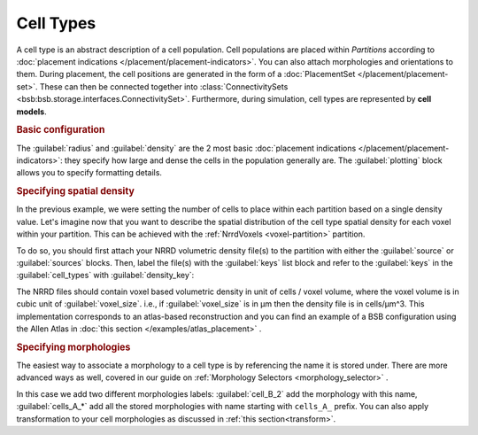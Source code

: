 ==========
Cell Types
==========

A cell type is an abstract description of a cell population. Cell populations are
placed within `Partitions` according to :doc:`placement indications </placement/placement-indicators>`.
You can also attach morphologies and orientations to them.
During placement, the cell positions are generated in the form of a :doc:`PlacementSet </placement/placement-set>`.
These can then be connected together into :class:`ConnectivitySets
<bsb:bsb.storage.interfaces.ConnectivitySet>`. Furthermore, during simulation, cell types are
represented by **cell models**.

.. rubric:: Basic configuration

The :guilabel:`radius` and :guilabel:`density` are the 2 most basic :doc:`placement indications </placement/placement-indicators>`:
they specify how large and dense the cells in the population generally are.
The :guilabel:`plotting` block allows you to specify formatting details.

.. tab-set-code::

    .. code-block:: json

        "cell_types": {
            "my_cell": {
                "spatial": {
                    "density": 3e-9,
                    "radius": 10
                }
                "plotting": {
                  "display_name": "My Cell Type",
                  "color": "pink",
                  "opacity": 1.0
                }
            }
        }

    .. code-block:: python

      config.cell_types.add(
        "my_cell",
        spatial=dict(radius=10, density=3e-9)
        plotting=dict(display_name=" My Cell Type", color="pink",opacity="1.0")
      )

.. rubric:: Specifying spatial density

In the previous example, we were setting the number of cells to place within each partition
based on a single density value. Let's imagine now that you want to describe the spatial
distribution of the cell type spatial density for each voxel within your partition.
This can be achieved with the :ref:`NrrdVoxels <voxel-partition>` partition.

To do so, you should first attach your NRRD volumetric density file(s) to the partition with either
the :guilabel:`source` or :guilabel:`sources` blocks.
Then, label the file(s) with the :guilabel:`keys` list block and refer to the :guilabel:`keys`
in the :guilabel:`cell_types` with :guilabel:`density_key`:

.. tab-set-code::

    .. code-block:: json

      {
        "partitions": {
          "declive": {
            "type": "nrrd",
            "sources": ["first_cell_type_density.nrrd",
                        "second_cell_type_density.nrrd"],
            "keys": ["first_cell_type_density",
                     "second_cell_type_density"]
            "voxel_size": 25,
          }
        }
        "cell_types": {
          "first_cell_type": {
            "spatial": {
              "radius": 10.0,
              "density_key": "first_cell_type_density"
            },
            "plotting": {
              "display_name": "First Cell Type",
              "color": "pink",
              "opacity": 1.0
            }
          },
          "second_cell_type": {
            "spatial": {
              "radius": 5.0,
              "density_key": "second_cell_type_density"
            },
            "plotting": {
              "display_name": "Second Cell Type",
              "color": "#0000FF",
              "opacity": 0.5
            }
          }
        }
      }

    .. code-block:: python


        config.partitions.add(
            "declive",
            type="nrrd",
            sources= ["first_cell_type_density.nrrd",
                        "second_cell_type_density.nrrd"],
            keys= ["first_cell_type_density",
                 "second_cell_type_density"],
            voxel_size=25,

        )

        config.cell_types.add(
            "first_cell_type",
            spatial=dict(radius=10, density_key="first_cell_type_density")
            plotting=dict(display_name="First Cell Type", color="pink",opacity="1.0")
        )
        config.cell_types.add(
            "second_cell_type",
            spatial=dict(radius=10, density_key="second_cell_type_density")
            plotting=dict(display_name="First Cell Type", color="#0000FF",opacity="0.5")
        )

The NRRD files should contain voxel based volumetric density in unit of cells / voxel volume,
where the voxel volume is in cubic unit of :guilabel:`voxel_size`.
i.e., if :guilabel:`voxel_size` is in µm then the density file is in cells/µm^3.
This implementation corresponds to an atlas-based reconstruction and you can find an example of
a BSB configuration using the Allen Atlas in :doc:`this section </examples/atlas_placement>` .

.. rubric:: Specifying morphologies

The easiest way to associate a morphology to a cell type is by referencing the name it is stored under.
There are more advanced ways as well, covered in our guide on :ref:`Morphology Selectors <morphology_selector>` .

.. tab-set-code::

    .. code-block:: json


      {
        "cell_types": {
          "my_cell_type": {
            "spatial": {
              "radius": 10.0,
              "density": 3e-9,
              "morphologies": ["cells_A_*", "cell_B_2"]
            },
            "plotting": {
              "display_name": "My Cell Type",
              "color": "pink",
              "opacity": 1.0
            }
          }
        }
      }

    .. code-block:: python

        config.cell_types.add(
            "my_cell_type",
            spatial=dict(radius=10, density=3e-9,morphologies=["cells_A_*", "cell_B_2"])
            plotting=dict(display_name=" My Cell Type", color="pink",opacity="1.0")
        )

In this case we add two different morphologies labels:
:guilabel:`cell_B_2` add the morphology with this name, :guilabel:`cells_A_*` add all the stored morphologies with name starting with ``cells_A_`` prefix.
You can also apply transformation to your cell morphologies as discussed in :ref:`this section<transform>`.
